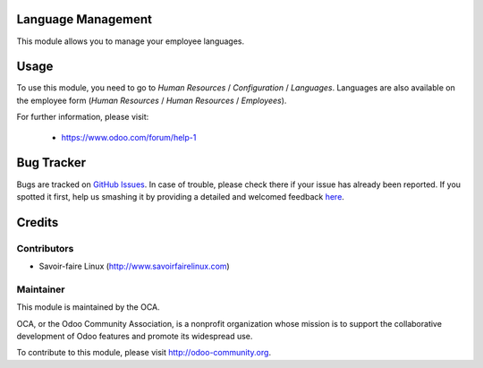.. image:: https://img.shields.io/badge/licence-AGPL--3-blue.svg
    :alt: License

Language Management
===================

This module allows you to manage your employee languages.

Usage
=====

To use this module, you need to go to
*Human Resources* / *Configuration* / *Languages*.
Languages are also available on the employee form
(*Human Resources* / *Human Resources* / *Employees*).

For further information, please visit:

 * https://www.odoo.com/forum/help-1


Bug Tracker
===========

Bugs are tracked on `GitHub Issues <https://github.com/OCA/hr/issues>`_.
In case of trouble, please check there if your issue has already been reported.
If you spotted it first, help us smashing it by providing a detailed and welcomed feedback
`here <https://github.com/OCA/hr/issues/new?body=module:%20hr_language%0Aversion:%208.0%0A%0A**Steps%20to%20reproduce**%0A-%20...%0A%0A**Current%20behavior**%0A%0A**Expected%20behavior**>`_.


Credits
=======

Contributors
------------

* Savoir-faire Linux (http://www.savoirfairelinux.com)

Maintainer
----------

.. image:: http://odoo-community.org/logo.png
   :alt: Odoo Community Association
   :target: http://odoo-community.org

This module is maintained by the OCA.

OCA, or the Odoo Community Association, is a nonprofit organization whose
mission is to support the collaborative development of Odoo features and
promote its widespread use.

To contribute to this module, please visit http://odoo-community.org.
